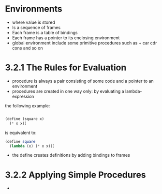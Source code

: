 * Environments
  - where value is stored
  - Is a sequence of frames
  - Each frame is a table of bindings
  - Each frame has a pointer to its enclosing environment
  - global environment include some primitive procedures such as + car cdr cons and so on
* 3.2.1 The Rules for Evaluation 
  - procedure is always a pair consisting of some code and a pointer to an environment
  - procedures are created in one way only: by evaluating a lambda-expression
  the following example:
  #+begin_src scheme
  #+end_src

  #+begin_src scheme
    (define (square x)
      (* x x))
  #+end_src
  is equivalent to:
  #+begin_src scheme
    (define square
      (lambda (x) (* x x)))

  #+end_src
  - the define creates definitions by adding bindings to frames

* 3.2.2 Applying Simple Procedures
  - 
    
  
